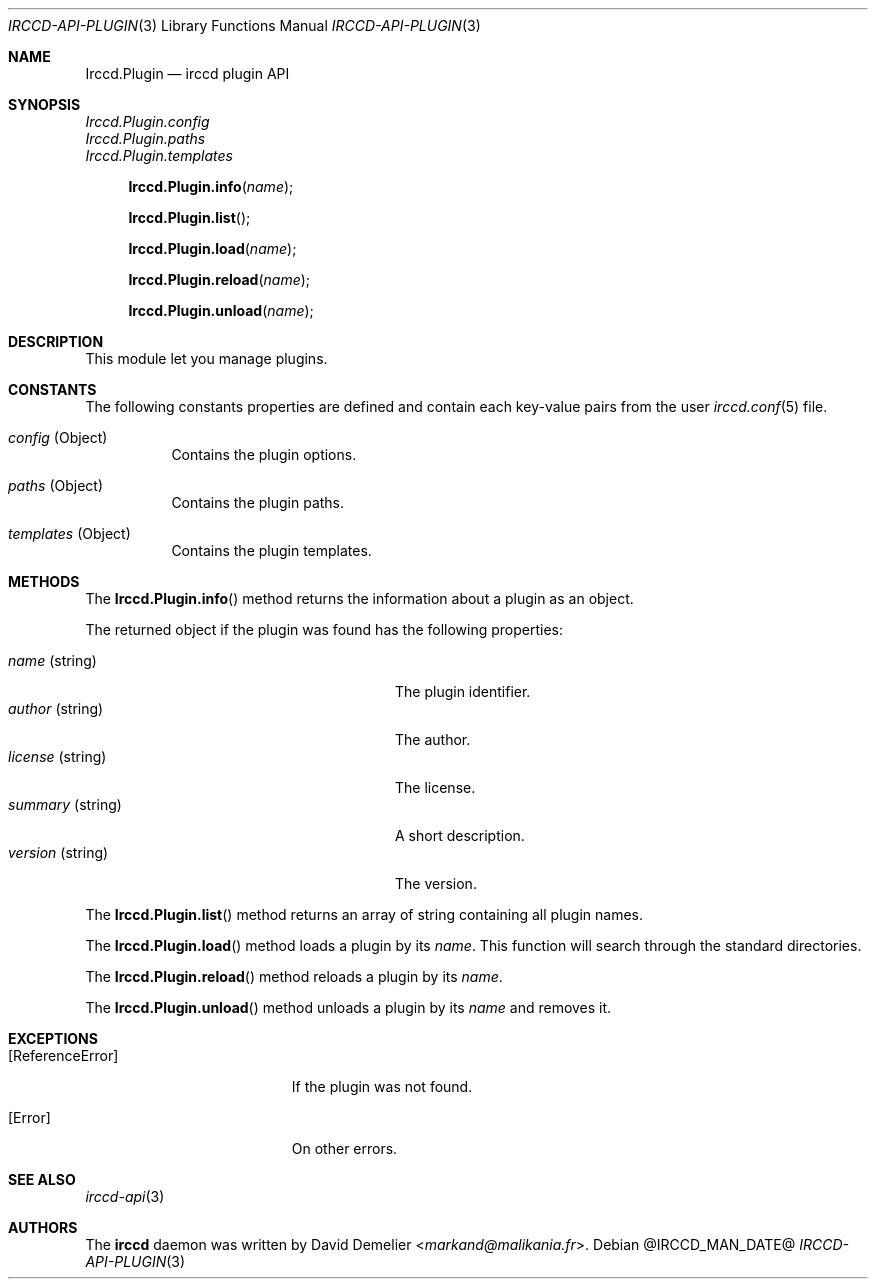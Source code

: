 .\"
.\" Copyright (c) 2013-2025 David Demelier <markand@malikania.fr>
.\"
.\" Permission to use, copy, modify, and/or distribute this software for any
.\" purpose with or without fee is hereby granted, provided that the above
.\" copyright notice and this permission notice appear in all copies.
.\"
.\" THE SOFTWARE IS PROVIDED "AS IS" AND THE AUTHOR DISCLAIMS ALL WARRANTIES
.\" WITH REGARD TO THIS SOFTWARE INCLUDING ALL IMPLIED WARRANTIES OF
.\" MERCHANTABILITY AND FITNESS. IN NO EVENT SHALL THE AUTHOR BE LIABLE FOR
.\" ANY SPECIAL, DIRECT, INDIRECT, OR CONSEQUENTIAL DAMAGES OR ANY DAMAGES
.\" WHATSOEVER RESULTING FROM LOSS OF USE, DATA OR PROFITS, WHETHER IN AN
.\" ACTION OF CONTRACT, NEGLIGENCE OR OTHER TORTIOUS ACTION, ARISING OUT OF
.\" OR IN CONNECTION WITH THE USE OR PERFORMANCE OF THIS SOFTWARE.
.\"
.Dd @IRCCD_MAN_DATE@
.Dt IRCCD-API-PLUGIN 3
.Os
.\" NAME
.Sh NAME
.Nm Irccd.Plugin
.Nd irccd plugin API
.\" SYNOPSIS
.Sh SYNOPSIS
.Vt Irccd.Plugin.config
.Vt Irccd.Plugin.paths
.Vt Irccd.Plugin.templates
.Fn Irccd.Plugin.info "name"
.Fn Irccd.Plugin.list
.Fn Irccd.Plugin.load "name"
.Fn Irccd.Plugin.reload "name"
.Fn Irccd.Plugin.unload "name"
.\" DESCRIPTION
.Sh DESCRIPTION
This module let you manage plugins.
.Pp
.\" CONSTANTS
.Sh CONSTANTS
The following constants properties are defined and contain each key-value pairs
from the user
.Xr irccd.conf 5
file.
.Pp
.Bl -tag
.It Va config No (Object)
Contains the plugin options.
.It Va paths No (Object)
Contains the plugin paths.
.It Va templates No (Object)
Contains the plugin templates.
.El
.\" METHODS
.Sh METHODS
.\" Irccd.Plugin.info
The
.Fn Irccd.Plugin.info
method returns the information about a plugin as an object.
.Pp
The returned object if the plugin was found has the following properties:
.Pp
.Bl -tag -width 20n -compact -offset Ds
.It Va name No (string)
The plugin identifier.
.It Va author No (string)
The author.
.It Va license No (string)
The license.
.It Va summary No (string)
A short description.
.It Va version No (string)
The version.
.El
.Pp
.\" Irccd.Plugin.list
The
.Fn Irccd.Plugin.list
method returns an array of string containing all plugin names.
.Pp
.\" Irccd.Plugin.load
The
.Fn Irccd.Plugin.load
method loads a plugin by its
.Fa name .
This function will search through the standard directories.
.Pp
.\" Irccd.Plugin.reload
The
.Fn Irccd.Plugin.reload
method reloads a plugin by its
.Fa name .
.Pp
.\" Irccd.Plugin.unload
The
.Fn Irccd.Plugin.unload
method unloads a plugin by its
.Fa name
and removes it.
.\" EXCEPTIONS
.Sh EXCEPTIONS
.Bl -tag -width Er
.It Bq Er ReferenceError
If the plugin was not found.
.It Bq Er Error
On other errors.
.El
.\" SEE ALSO
.Sh SEE ALSO
.Xr irccd-api 3
.\" AUTHORS
.Sh AUTHORS
The
.Nm irccd
daemon was written by
.An David Demelier Aq Mt markand@malikania.fr .
